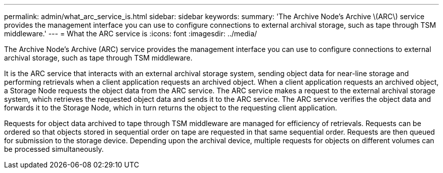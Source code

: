 ---
permalink: admin/what_arc_service_is.html
sidebar: sidebar
keywords: 
summary: 'The Archive Node’s Archive \(ARC\) service provides the management interface you can use to configure connections to external archival storage, such as tape through TSM middleware.'
---
= What the ARC service is
:icons: font
:imagesdir: ../media/

[.lead]
The Archive Node's Archive (ARC) service provides the management interface you can use to configure connections to external archival storage, such as tape through TSM middleware.

It is the ARC service that interacts with an external archival storage system, sending object data for near-line storage and performing retrievals when a client application requests an archived object. When a client application requests an archived object, a Storage Node requests the object data from the ARC service. The ARC service makes a request to the external archival storage system, which retrieves the requested object data and sends it to the ARC service. The ARC service verifies the object data and forwards it to the Storage Node, which in turn returns the object to the requesting client application.

Requests for object data archived to tape through TSM middleware are managed for efficiency of retrievals. Requests can be ordered so that objects stored in sequential order on tape are requested in that same sequential order. Requests are then queued for submission to the storage device. Depending upon the archival device, multiple requests for objects on different volumes can be processed simultaneously.
